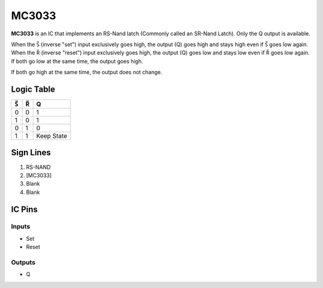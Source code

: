 ======
MC3033
======

**MC3033** is an IC that implements an RS-Nand latch (Commonly called an SR-Nand Latch). Only the Q output is available.

When the |S| (inverse "set") input exclusively goes high, the output (Q) goes high and stays high even if |S| goes low again. When the |R|
(inverse "reset") input exclusively goes high, the output (Q) goes low and stays low even if |R| goes low again. If both go low at the same time,
the output goes high.

If both go high at the same time, the output does not change.

Logic Table
===========

===  === ==========
|S|  |R|     Q
===  === ==========
0    0   1
1    0   1
0    1   0
1    1   Keep State
===  === ==========

.. |S| unicode:: U+0053 U+0305 .. Combining Overline S
.. |R| unicode:: U+0052 U+0305 .. Combining Overline R


Sign Lines
==========

1. RS-NAND
2. [MC3033]
3. Blank
4. Blank


IC Pins
=======


Inputs
------

- Set
- Reset

Outputs
-------

- Q

